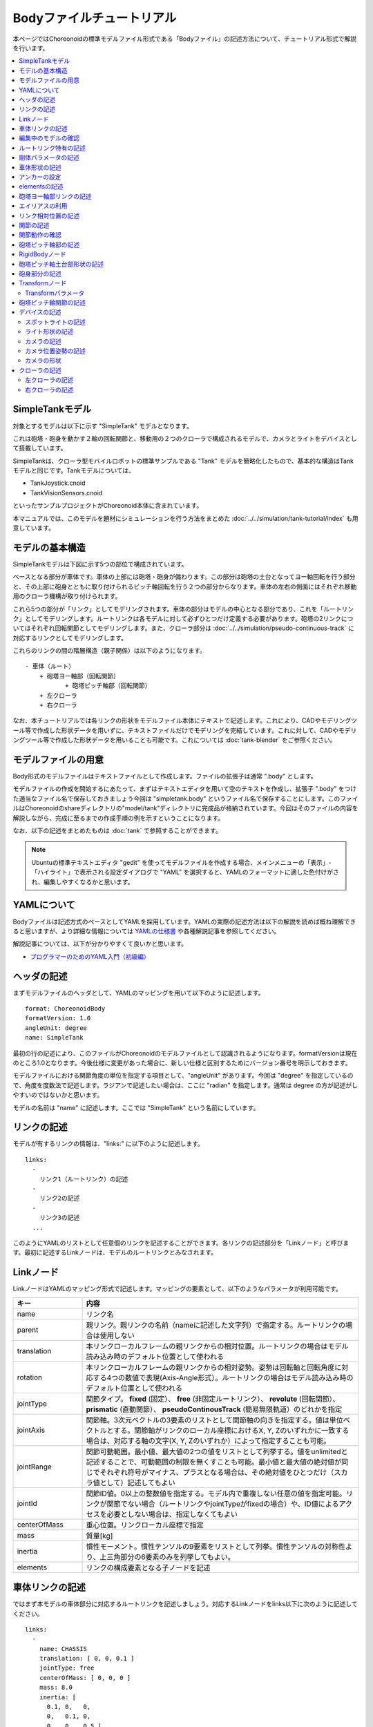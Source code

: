 
Bodyファイルチュートリアル
==========================

本ページではChoreonoidの標準モデルファイル形式である「Bodyファイル」の記述方法について、チュートリアル形式で解説を行います。

.. contents::
   :local:
   :depth: 2

.. highlight:: YAML

.. _bodyfile-tutorial-simple-tank-model:

SimpleTankモデル
----------------

対象とするモデルは以下に示す "SimpleTank" モデルとなります。

.. image:: images/tank.png

これは砲塔・砲身を動かす２軸の回転関節と、移動用の２つのクローラで構成されるモデルで、カメラとライトをデバイスとして搭載しています。

SimpleTankは、クローラ型モバイルロボットの標準サンプルである "Tank" モデルを簡略化したもので、基本的な構造はTankモデルと同じです。Tankモデルについては、

* TankJoystick.cnoid
* TankVisionSensors.cnoid

といったサンプルプロジェクトがChoreonoid本体に含まれています。

本マニュアルでは、このモデルを題材にシミュレーションを行う方法をまとめた :doc:`../../simulation/tank-tutorial/index` も用意しています。

モデルの基本構造
----------------

SimpleTankモデルは下図に示す5つの部位で構成されています。

.. image:: images/tank_decomposed.png

ベースとなる部分が車体です。車体の上部には砲塔・砲身が備わります。この部分は砲塔の土台となってヨー軸回転を行う部分と、その上部に砲身とともに取り付けられるピッチ軸回転を行う２つの部分からなります。車体の左右の側面にはそれぞれ移動用のクローラ機構が取り付けられます。

これら5つの部分が「リンク」としてモデリングされます。車体の部分はモデルの中心となる部分であり、これを「ルートリンク」としてモデリングします。ルートリンクは各モデルに対して必ずひとつだけ定義する必要があります。砲塔の2リンクについてはそれぞれ回転関節としてモデリングします。また、クローラ部分は :doc:`../../simulation/pseudo-continuous-track` に対応するリンクとしてモデリングします。

これらのリンクの間の階層構造（親子関係）は以下のようになります。 ::

 - 車体（ルート）
     + 砲塔ヨー軸部（回転関節）
            + 砲塔ピッチ軸部（回転関節）
     + 左クローラ
     + 右クローラ

なお、本チュートリアルでは各リンクの形状をモデルファイル本体にテキストで記述します。これにより、CADやモデリングツール等で作成した形状データを用いずに、テキストファイルだけでモデリングを完結しています。これに対して、CADやモデリングツール等で作成した形状データを用いることも可能です。これについては :doc:`tank-blender` をご参照ください。

モデルファイルの用意
--------------------

Body形式のモデルファイルはテキストファイルとして作成します。ファイルの拡張子は通常 ".body" とします。

モデルファイルの作成を開始するにあたって、まずはテキストエディタを用いて空のテキストを作成し、拡張子 ".body" をつけた適当なファイル名で保存しておきましょう今回は "simpletank.body" というファイル名で保存することにします。このファイルはChoreonoidのshareディレクトリの"model/tank"ディレクトリに完成品が格納されています。今回はそのファイルの内容を解説しながら、完成に至るまでの作成手順の例を示すということになります。

なお、以下の記述をまとめたものは :doc:`tank` で参照することができます。

.. note:: Ubuntuの標準テキストエディタ "gedit" を使ってモデルファイルを作成する場合、メインメニューの「表示」-「ハイライト」で表示される設定ダイアログで "YAML" を選択すると、YAMLのフォーマットに適した色付けがされ、編集しやすくなるかと思います。

YAMLについて
------------

Bodyファイルは記述方式のベースとしてYAMLを採用しています。YAMLの実際の記述方法は以下の解説を読めば概ね理解できると思いますが、より詳細な情報については `YAMLの仕様書 <http://www.yaml.org/spec/1.2/spec.html>`_ や各種解説記事を参照してください。

解説記事については、以下が分かりやすくて良いかと思います。

* `プログラマーのためのYAML入門（初級編） <http://magazine.rubyist.net/?0009-YAML>`_

ヘッダの記述
------------

まずモデルファイルのヘッダとして、YAMLのマッピングを用いて以下のように記述します。 ::

 format: ChoreonoidBody
 formatVersion: 1.0
 angleUnit: degree
 name: SimpleTank

最初の行の記述により、このファイルがChoreonoidのモデルファイルとして認識されるようになります。formatVersionは現在のところ1.0となります。今後仕様に変更があった場合に、新しい仕様と区別するためにバージョン番号を明示しておきます。

モデルファイルにおける関節角度の単位を指定する項目として、"angleUnit" があります。今回は "degree" を指定しているので、角度を度数法で記述します。ラジアンで記述したい場合は、ここに "radian" を指定します。通常は degree の方が記述がしやすいのではないかと思います。

モデルの名前は "name" に記述します。ここでは "SimpleTank" という名前にしています。

.. _modelfile_yaml_links:

リンクの記述
------------

モデルが有するリンクの情報は、"links:" に以下のように記述します。 ::

 links:
   -
     リンク1（ルートリンク）の記述
   -
     リンク2の記述
   -
     リンク3の記述
   ...

このようにYAMLのリストとして任意個のリンクを記述することができます。各リンクの記述部分を「Linkノード」と呼びます。最初に記述するLinkノードは、モデルのルートリンクとみなされます。

.. _modelfile_yaml_link_node:

Linkノード
----------

LinkノードはYAMLのマッピング形式で記述します。マッピングの要素として、以下のようなパラメータが利用可能です。

.. list-table::
 :widths: 20, 80
 :header-rows: 1

 * - キー
   - 内容
 * - name
   - リンク名
 * - parent
   - 親リンク。親リンクの名前（nameに記述した文字列）で指定する。ルートリンクの場合は使用しない
 * - translation
   - 本リンクローカルフレームの親リンクからの相対位置。ルートリンクの場合はモデル読み込み時のデフォルト位置として使われる
 * - rotation
   - 本リンクローカルフレームの親リンクからの相対姿勢。姿勢は回転軸と回転角度に対応する4つの数値で表現(Axis-Angle形式）。ルートリンクの場合はモデル読み込み時のデフォルト位置として使われる
 * - jointType
   - 関節タイプ。 **fixed** (固定）、 **free** (非固定ルートリンク）、 **revolute** (回転関節）、 **prismatic** (直動関節）、 **pseudoContinousTrack** (簡易無限軌道）のどれかを指定
 * - jointAxis
   - 関節軸。3次元ベクトルの3要素のリストとして関節軸の向きを指定する。値は単位ベクトルとする。関節軸がリンクのローカル座標におけるX, Y, Zのいずれかに一致する場合は、対応する軸の文字(X, Y, Zのいずれか）によって指定することも可能。
 * - jointRange
   - 関節可動範囲。最小値、最大値の2つの値をリストとして列挙する。値をunlimitedと記述することで、可動範囲の制限を無くすことも可能。最小値と最大値の絶対値が同じでそれぞれ符号がマイナス、プラスとなる場合は、その絶対値をひとつだけ（スカラ値として）記述してもよい
 * - jointId
   - 関節ID値。0以上の整数値を指定する。モデル内で重複しない任意の値を指定可能。リンクが関節でない場合（ルートリンクやjointTypeがfixedの場合）や、ID値によるアクセスを必要としない場合は、指定しなくてもよい
 * - centerOfMass
   - 重心位置。リンクローカル座標で指定
 * - mass
   - 質量[kg]
 * - inertia
   - 慣性モーメント。慣性テンソルの9要素をリストとして列挙。慣性テンソルの対称性より、上三角部分の6要素のみを列挙してもよい。
 * - elements
   - リンクの構成要素となる子ノードを記述


車体リンクの記述
----------------

ではまず本モデルの車体部分に対応するルートリンクを記述しましょう。対応するLinkノードをlinks以下に次のように記述してください。 ::

 links:
   -
     name: CHASSIS
     translation: [ 0, 0, 0.1 ]
     jointType: free
     centerOfMass: [ 0, 0, 0 ]
     mass: 8.0
     inertia: [
       0.1, 0,   0,
       0,   0.1, 0,
       0,   0,   0.5 ]
     elements:
       Shape:
         geometry:
           type: Box
           size: [ 0.45, 0.3, 0.1 ]
         appearance: &BodyAppearance
           material:
             diffuseColor: [ 0, 0.6, 0 ]
             specularColor: [ 0.2, 0.8, 0.2 ]
             shininess: 0.6

YAMLでは各行のインデントがデータの構造も規定することになりますので、上記の記述でインデントが揃っているところはそのまま揃えて記述するように注意してください。

リンクの定義では、そのリンクを特定するための名前をまず設定します。 ここでは、 ::

 name: CHASSIS

という記述により、"CHASSIS" という名前に設定しています。

編集中のモデルの確認
--------------------

まだルートリンクしか記述していませんが、この時点でもモデルとしては成立しています。そこで、編集中のファイルをChoreonoid上で読み込んで表示させ、正しく記述ができているか確認してみましょう。メインメニューの「ファイル」-「読み込み」-「ボディ」を選択し、表示されるダイアログで対象のファイルを選択します。その際、ダイアログ上で「アイテムツリービューのチェックを入れる」を有効にしておくか、読み込み後にアイテムのチェックボックスをクリックすると、シーンビュー上に以下のように表示されるかと思います。

.. image:: images/tank_chassis.png

アイテム読み込み時にエラーが出たり、読み込めてもうまく表示できなかったりした場合は、これまでの記述内容を確認してください。

モデルファイルの修正後にそれを再度読み込む場合、修正前のファイルが既にボディアイテムとして読み込まれているのであれば、アイテムの「再読み込み機能」を用いて簡単に読み込み直すことができます。これは以下のいずれかの操作で行います。

* アイテムツリービュー上で対象のアイテムを選択し、**"Ctrl + R"** キーを押す。
* アイテムツリービュー上で対象のアイテムを右クリックすると出てくるメニューで「再読み込み」を選択する。

再読み込みを行うと、更新されたファイルがその場で読み込み直されて、（読み込みエラーがなければ）現在のアイテムがそれに置き換わります。更新したファイルに形状等の変化があれば、シーンビュー上の表示も即座にこれを反映します。この機能を使えば、テキストファイルで直接モデルファイルを編集しながら、比較的効率的にモデルファイルの編集を進めていくことが可能です。この「再読み込み」操作は本チュートリアルを進める上で何度も行うことになりますので、覚えておいてください。


ルートリンク特有の記述
----------------------

CHASSISリンクでは、 ::

 translation: [ 0, 0, 0.1 ]

という記述により、モデル読み込み時の初期位置を設定しています。（正確に言うとワールド座標系におけるルートリンク原点の位置となります。）

translationは通常親リンクからの相対位置を表すパラメータなのですが、ルートリンクに関しては親リンクがありません。その代わりに、モデル読み込み時におけるワールド座標原点からの相対位置とみなすわけです。なお、初期姿勢についても、rotation を用いることで設定可能です。また、初期位置を気にしないのであれば、これらのパラメータを設定する必要はありません。

ここではZ座標値を 0.1 とすることで、ルートリンクの初期位置をZ軸方向に0.1[m]上げた位置としています。これにより、ルートリンクの原点を車体の中心部にとりつつも、それを読み込んだ場合にクローラの下面がちょうどZ=0の面に一致するようにしています。環境モデルではここを床面にとることが多いため、それに合わせやすいよう上記の設定をしています。

次に、 ::

 jointType: free

という記述により、このモデルが空間中を自由に動けるモデルであることを設定しています。

jointTypeは通常親子リンク間を接続する関節のタイプを指定するパラメータですが、ルートリンクの場合は意味が少し異なり、リンクが環境に固定されるか否かを指定します。ここに"fixed"を指定するとリンクが固定されますので、ベース部分が床に固定されているマニピュレータ等に対してはそのように設定してください。一方、今回のモデルのように特定の箇所に固定さない場合は、ここに"free"を指定します。


.. _modelfile_yaml_rigidbody_parameters:

剛体パラメータの記述
--------------------

各リンクは通常剛体としてモデリングされます。この情報を記述する :ref:`modelfile_yaml_link_node` として、centerOfMass, mass, inertia があります。CHASSISリンクではこれらに関して以下のように記述しています。

.. code-block:: yaml
 :dedent: 0

     centerOfMass: [ 0, 0, 0 ]
     mass: 8.0
     inertia: [
       0.1, 0,   0,
       0,   0.1, 0,
       0,   0,   0.5 ]

centerOfMass には、リンクのローカル座標における重心位置を記述します。CHASSISリンクのローカル座標原点は車体中央部に設定しており、重心もそこにに一致させています。

mass には質量を、inertiaには慣性テンソルの行列要素を指定します。

ここでは慣性テンソルに適当な値を設定していますが、適切な計算やCADツールなどを用いて、妥当な値を設定するようにしてください。

慣性テンソルは対称行列なので、上三角部分の6要素のみを記述してもOKです。この場合、上記の値は

.. code-block:: yaml
 :dedent: 0

     inertia: [
       0.1, 0,   0,
            0.1, 0,
                 0.5 ]

と書けます。

なお、剛体のパラメータは"RigidBody"ノードを用いて独立して記述することも可能です。これについては後ほど説明します。


.. _modelfile_yaml_chassis_shape:

車体形状の記述
--------------

リンクの形状は、Linkノードの "elements" 以下に記述します。CHASSISリンクに関しては以下のように記述されています。

.. code-block:: yaml
 :dedent: 0

       Shape:
         geometry:
           type: Box
           size: [ 0.45, 0.3, 0.1 ]
         appearance: &BodyAppearance
           material:
             diffuseColor: [ 0, 0.6, 0 ]
             specularColor: [ 0.2, 0.8, 0.2 ]
             shininess: 0.6

この部分は「Shapeノード」となります。先ほどモデルファイルを読み込んだ際にシーンビューに表示された形状は、ここで記述されています。

Shapeノードでは、geometryで幾何形状を記述し、appearanceで表面の見た目を記述します。

今回はgeometryのtypeに"Box"を指定し、箱型（直方体）の幾何形状を表現するBoxノードを記述しています。Boxノードでは size パラメータとして x, y, z軸方向の長さをリストとして記述します。この他にも球(Sphere)、シリンダ(Cylinder)、円柱(Cone)といった形状ノードを利用することが可能です。

appearancについては物体表面の材質を記述するmaterialを記述しています。materialでは以下のパラメータを設定可能です。

.. list-table::
 :widths: 20, 80
 :header-rows: 1

 * - キー
   - 内容
 * - ambientIntensity
   - 環境光に対する反射係数のスカラ値を指定します。値の範囲は0.0から1.0となります。デフォルトでは0.2となっています。
 * - diffuseColor
   - 拡散反射係数のRGB値を記述します。RGB値は赤、緑、青のの3成分をリストとして記述したもので、各成分の値の範囲は0.0から1.0となります。
 * - emissiveColor
   - 放射色のRGB値を指定します。デフォルトでは無効（全成分が0）となっています。
 * - specularColor
   - 鏡面反射係数のRGB値を記述します。デフォルトでは無効（全成分が0）となっています。
 * - shininess
   - 光沢度を0.0から1.0のスカラ値で指定します。この値が大きいと鏡面反射によるハイライトがシャープになります。デフォルトでは0.2となっています。
 * - transparency
   - 透明度を指定します。値は0.0から1.0のスカラ値で、0.0で完全に不透明となり、1.0で完全に透明となります。デフォルトでは0.0となっています。

ここではdiffuseColor、specularColor、shininessの3つのパラメータを設定することで、少し金属的な光沢のある緑色の材質を表現しています。

.. note:: このような形状の記述については、文法的には多少異なるものの、その構造や形状タイプ、パラメータ等について `VRML97 <http://tecfa.unige.ch/guides/vrml/vrml97/spec/>`_ で定義されているもの（ `Shape <http://tecfa.unige.ch/guides/vrml/vrml97/spec/part1/nodesRef.html#Shape>`_ 、 `Box <http://tecfa.unige.ch/guides/vrml/vrml97/spec/part1/nodesRef.html#Box>`_ 、`Sphere <http://tecfa.unige.ch/guides/vrml/vrml97/spec/part1/nodesRef.html#Sphere>`_ 、 `Cylinder <http://tecfa.unige.ch/guides/vrml/vrml97/spec/part1/nodesRef.html#Cylinder>`_ 、 `Cone <http://tecfa.unige.ch/guides/vrml/vrml97/spec/part1/nodesRef.html#Cone>`_ 、 `Appearance <http://tecfa.unige.ch/guides/vrml/vrml97/spec/part1/nodesRef.html#Appearance>`_ 、 `Material <http://tecfa.unige.ch/guides/vrml/vrml97/spec/part1/nodesRef.html#Material>`_ 等）を踏襲するようにしています。VRML97はOpenHRP形式のモデルファイルでベースとしていた形式なので、それの利用経験がある方でしたら勝手をつかみやすいのではないかと思います。

.. note:: 冒頭でも述べたように、本チュートリアルでは各リンクの形状について上記のような記述方式を利用してモデルファイル中にテキストとして記述します。これに関して、モデリングツールやCADツール等を用いて別途作成した形状データのファイルを用いることも可能です。そちらについては別のドキュメントで解説します。

.. _modelfile_yaml_anchor:

アンカーの設定
--------------

上記のコードでは、 ::

 appearance: &BodyAppearance

というように、appearanceの直後に "&BodyAppearance" という記述を付与しています。

これはYAMLの「アンカー」という機能に対応するもので、YAMLの特定の箇所に名前をつけ、後ほどその名前で参照するというものです。これにより、同じ記述が繰り返し現れる場合でも、最初の記述にアンカーをつけておけば、それを参照することで残りの記述を省略することが可能となります。なお、アンカーを参照する部分はYAMLでは「エイリアス」と呼ばれます。

ここでappearanceに設定した材質のパラメータについては、同じ内容を :ref:`modelfile_yaml_turret_pitch_shape` でも適用しますので、そこで再利用できるようにアンカーをつけています。 実際の利用方法は :ref:`modelfile_yaml_alias` で述べます。

.. _modelfile_yaml_elements:

elementsの記述
--------------

モデルファイルにおいては、ある構成要素の情報をまとめたものを「ノード」と呼びます。その例としてこれまでLinkノードやShapeノードを紹介してきました。

ノードの中には、その子ノードとして下位のノードを含むことが可能なものもあります。これにより、ノードは階層的に記述されます。これを行う一般的な方法として、 elements というキーがあります。

elementsでは、基本的にはYAMLのリスト表現を用いて以下のように子ノードを記述します。 ::

 elements:
   -
     type: ノードタイプ名
     key1: value1
     key2: value2
     ...
   - 
     type: ノードタイプ名
     key1: value1
     key2: value2
   ...


下位のノードがさらにelementsを含むことが可能な場合、以下のように階層を深くしていくことも可能です。 ::

 elements:
   -
     type: ノードタイプ名
     key1: value1
     elements:
       -
         type: ノードタイプ名
         key1: value1
         elements:
           ...

このように、elementsを用いることで、多様なタイプのノードを複数組み合わせた構造を記述することも可能となります。

なお、あるタイプのノードがelements以下にひとつしか含まれない場合は、以下のような簡略化記法も使用可能です。 ::

 elements:
   ノードタイプ名:
      key1: value1
      key2: value2
      ...

先のものと大きな違いはありませんが、こちらの方がリスト表現を使わない分少しだけシンプルな記述になっています。

Linkノードではこのelementsを用いることで、形状やセンサといった様々な要素を含むことが可能です。他にelementsが使用可能なノードとしては、TransformやRigidBodyといったノードもあります。

.. note:: モデルが複数のリンクを有する場合、リンク間の関係も一般的に階層的なものとなります。これをLinkノードのelementsを用いて記述することも考えられますが、本形式のモデルファイルではそのような記述は行いません。これは、そのような記述を行うと、リンクの階層構造が深くなるに従ってモデルファイル内のテキストの階層も深くなってしまい、テキストとしての確認や編集がしづらくなってしまうからです。リンクの階層構造は、Linkノードの"parent"キーを用いて記述します。

砲塔ヨー軸部リンクの記述
------------------------

次は砲塔の土台となるヨー軸部のリンクを記述しましょう。これまでの記述に以下を加えて下さい。

.. code-block:: yaml
 :dedent: 0

   -
     name: TURRET_Y
     parent: CHASSIS
     translation: [ -0.04, 0, 0.1 ]
     jointType: revolute
     jointAxis: -Z
     jointRange: unlimited
     maxJointVelocity: 90
     jointId: 0
     centerOfMass: [ 0, 0, 0.025 ]
     mass: 4.0
     inertia: [
       0.1, 0,   0,
       0,   0.1, 0,
       0,   0,   0.1 ]
     elements:
       Shape:
         geometry:
           type: Box
           size: [ 0.2, 0.2, 0.1 ]
         appearance: *BodyAppearance

ここまで記述してファイルを保存し、前述の再読み込みを行って下さい。するとシーンビュー上のモデルの表示が以下のようになるかと思います。

.. image:: images/tank_turret_y.png

車体の上部に新たに追加された部分が、砲塔の土台部分となります。この部分はヨー軸回転をするようになっており、そのための関節も含んでいます。

nameに指定したように、本リンクの名前は "TURRET_Y" としています。これは砲塔(Turret)のYaw軸であることを表しています。また、CHASSISリンクと同様に、centerOfMass, mass, inertia の剛体パラメータも記述しています。

形状についても、CHASSISリンクと同様にBoxタイプのgeometoryを用いています。これの size パラメータを調整することで、砲塔の土台部分として適切なサイズの形状にしています。

.. _modelfile_yaml_alias:

エイリアスの利用
----------------

上記の形状記述において、appearanceについてはCHASSISリンクと同じでよいので、 :ref:`modelfile_yaml_chassis_shape` で設定した内容を再利用することにします。CHASSISリンクのappearanceには"BodyAppearance"という名前で :ref:`modelfile_yaml_anchor` を行いました。ここでその内容を ::

 appearance: *BodyAppearance

という記述によってYAMLのエイリアスとして呼び出しています。このようにアンカーでつけた名前に "*" をつけることで、エイリアスとして参照することが可能です。

.. _modelfile_yaml_offset_position:

リンク相対位置の記述
--------------------

TURRET_Yリンクは、CHASSISリンクの小リンクとしてモデリングします。

これを行うために、まず ::

 parent: CHASSIS

によってこのリンクの親リンクがCHASSISであることを明示します。

つぎに、このリンクの親リンクからの相対位置（オフセット）を指定します。これを行うのがtranslationパラメータで、本リンクでは ::

 translation: [ -0.04, 0, 0.08 ]

としています。これによって、CHASSISリンクの原点から後方へ5[cm]、上方へ8[cm]移動した位置に本リンクの原点を設定しています。この位置は親リンクの座標系に基づいています。

ここで相対位置の効果を確認するため、translationの記述をなしとしてみましょう。上記のtranslationの行を削除するか、行の先頭に#をつけてコメントアウトし、モデルの再読み込みを行なってください。

すると先ほど表示されていた砲塔の部分が見えなくなったかと思います。これは、砲塔の部分も車体の中心部に配置されてしまい、その中に埋まってしまったからです。そこで、シーンビューの :ref:`basics_sceneview_wireframe` をONにしてみてください。すると以下のように表示されるかと思います。

.. image:: images/tank_turret_y_0.png

このようにワイヤフレームにすると、車体の中に砲塔部が埋まっているのが確認できます。

これで分かるように、リンクの位置を適切に配置するためには、先程のようにtranslationの記述が必要となるわけです。この値もいろいろと変えてどうなるか試してみてください。

なお、相対姿勢（座標系の向き）についても、rotationパラメータを用いて指定することが可能です。 rotation は ::

 rotation: [ x, y, z, θ ]

の形式で記述します。これは姿勢（回転）を回転軸とその軸まわりの回転角度で指定するというもので、 x, y, z に回転軸の単位ベクトルを指定し、θに回転角度を指定します。

このパラメータの実際の使用例は後ほど紹介します。

関節の記述
----------

親子関係のある２つのリンクは通常関節によって接続されます。TURRET_Yリンクについても、親リンクCHASSISに対してヨー軸の関節で接続され、CHASSISに対するヨー軸向きを変えられるようになっています。これに関する情報は、TURRET_Yリンクの以下のパラメータによって記述されています。 ::

 jointType: revolute
 jointAxis: -Z
 jointRange: unlimited
 jointId: 0

ここではまずjointTypeにrevoluteを指定しています。これにより、親リンクとの間に回転関節が設定されることになります。（これは1自由度の回転関節であり、ヒンジとも呼ばれます。）

jointAxisには関節軸を指定します。ヒンジ関節の場合はその回転軸をここに指定します。指定の仕方は、X、Y、Zの文字で行う場合と、３次元ベクトルとして指定する方法があります。いずれの場合も、軸方向はリンクのローカル座標系で記述します。ここでは "-Z" を指定することで、Z軸のマイナス方向を回転軸としています。関節軸を3次元ベクトルで指定する場合は、 ::

 jointAxis: [ 0, 0, -1 ]

となります。この書き方だと、X、Y、Z軸以外にも任意の向きを軸に設定可能です。
  
Z軸は本モデルも含めて通常鉛直上向きに設定されるため、本関節はヨー軸回転を行う関節となります。向きはZ軸マイナス方向としているため、関節角度のプラス側が右方向への回転、マイナス側が左方向への回転となります。関節の位置はこのリンクの原点に設定されます。親リンクからみたこの位置は、先ほどtranslationで設定した位置になります。

jointTypeとしては他に直動関節に対応する"prismatic"も指定可能です。この場合jointAxisには直動方向を指定します。

関節可動範囲は jointRange を用いて設定します。ここではunlimitedを指定し、可動範囲の制限をなしとしています。可動範囲を設定したい場合は、 ::

 jointRange: [ -180, 180 ]

といったように、下限と上限の値を並べて記述します。この例のように下限と上限の絶対値が同じ場合は、その絶対値で ::

 jointRange: 180

と書くこともできます。

jointIdには、この関節に割り振るID値（0以上の整数）を設定します。ID値はChoreonoidのインタフェース上で参照したり、この値によって操作する関節を指定したりすることができます。また、ロボットを制御するプログラムからもこの値を用いて関節を特定することができます。この値は自動的には割り振られず、このようにモデル作成時に適当な値を明示的に割り振るようになっています。この際、必ずしも全ての関節にID値を割り振る必要はありません。ただし、関節角度等を配列に格納する際にそのインデックスとしてこの値が使われることもあるので、なるべく0から隙間なく連続する値を割り振るのが望ましいです。

このモデルは砲塔のヨー軸、ピッチ軸の２つの関節を持ちますので、関節IDとしてそれぞれ0と1を割り振ることにします。

関節動作の確認
--------------

関節が正しくモデリングできているかを確認する場合、ChoreonoidのGUI上で実際にモデルの関節を動かしてみることが有効です。 :doc:`../index` - :doc:`../pose-editing` で紹介した機能を用いてこれを試してみましょう。

まず、 :ref:`pose_editing_joint_slider_view` を行ってみましょう。作成中のモデルをアイテムツリービュー上で選択すると、関節スライダビューの表示はに以下のようになっているかと思います。

.. image:: images/jointslider0.png

この表示により、関節IDが0のTURRET_Yという関節が定義できていることが分かります。そして、ここのスライダを操作してみてください。するとシーンビュー上でTURRET_Yに対応する直方体がヨー軸まわりに回転することが確認できるかと思います。例えば、関節角度が-30°、0°、+30°のときのモデルの姿勢はそれぞれ以下のようになります。

.. image:: images/tank_turret_y_rotation.png

TURRET_Yについては関節可動範囲を無制限にしているのですが、この場合関節スライダでは-360°から+360°の範囲で動かすことが可能です。可動範囲に制限を加えている場合は、その範囲内でスライダを操作することが可能となります。

:ref:`sceneview_forward_kinematics` も可能です。シーンビューを編集モードに切り替えて、TURRET_Yの部分をマウスでドラッグしてください。するとマウスの動きを追従するように関節を回転できるかと思います。うまく行かない場合は、上記リンクページをみて設定等を確認してください。

.. _modelfile_yaml_TURRET_P_description:

砲塔ピッチ軸部の記述
--------------------

次に砲塔ピッチ軸部を記述していきましょう。まず以下をlinks以下に追加してください。

.. code-block:: yaml
 :dedent: 0

   -
     name: TURRET_P
     parent: TURRET_Y
     translation: [ 0, 0, 0.05 ]
     jointType: revolute
     jointAxis: -Y
     jointRange: [ -10, 45 ]
     maxJointVelocity: 90
     jointId: 1
     elements:
       - 
         # Turret
         type: RigidBody
         centerOfMass: [ 0, 0, 0 ]
         mass: 3.0
         inertia: [
           0.1, 0,   0,
           0,   0.1, 0,
           0,   0,   0.1 ]
         elements:
           Shape:
             geometry:
               type: Cylinder
               height: 0.1
               radius: 0.1
             appearance: *BodyAppearance

nameに指定したように、このリンクの名前は "TURRET_P" としています。 ::

 # Turret

という記述はコメントです。#のあとの行末までのテキストはコメントとなります。

ここまで記述してモデルの再読み込みを行うと、モデルは以下のように表示されるかと思います。

.. image:: images/tank_turret_p.png

砲塔ピッチ軸の土台となる部分が追加されました。

RigidBodyノード
---------------

上記の記述において、 :ref:`modelfile_yaml_rigidbody_parameters` はLinkノードで行わずに、別途 RigidBody というノードを用いて行っています。

RigidBodyノードは剛体パラメータの記述に特化されたノードであり、centerOfMass, mass, inertia の3つのパラメータを記述することが出来ます。これらはLinkノードで用いていたものと同じ意味を持ちます。このノードをLinkノードのelements以下に記述することでも、剛体パラメータを設定できます。逆に、RigidBodyに代わる簡略的な記法として、Linkノードにも直接剛体パラメータを記述できるようになっていると考えることもできます。

剛体パラメータの記述にあえてRigidBodyノードを用いる利点としては、以下が挙げられます。

1. 剛体パラメータの共有が可能とする
2. 任意の座標系で記述できる
3. 複数の剛体を組み合わせるかたちで記述できる

まず、剛体パラメータを独立したノードとして記述できるので、これに :ref:`modelfile_yaml_anchor` や :ref:`modelfile_yaml_alias` を適用することで、同じ剛体パラメータの共有が可能となります。これは同じパーツが多数使われている機構をモデリングする際に便利です。

また、ノードが独立していると、 :ref:`modelfile_yaml_transform_node` も個別に適用することが可能となり、これを用いて任意の座標系で各剛体のパラメータを記述することが可能となります。

さらに、各リンクの記述に使用するRigidBodyノードの個数に制限はないため、リンク全体の剛体パラメータを複数の剛体を組み合わせるかたちで記述することも可能となります。この場合、リンクが含む全てのRigidBodyを反映した剛体パラメータがリンクの剛体パラメータとして設定されます。これを利点1,2と組み合わせれば、複数のパーツで構成される複雑な形状についても、効率的で保守性の高いなモデリングが可能となります。

TURRET_PリンクではRigidBodyノードの使用例として、2つのRigidBodyノードを組み合わせてリンクを構成しています。ひとつ目は先ほど読み込んだ砲塔ピッチ軸の土台部分で、ふたつ目はその先につながる砲身の部分です。

なお、RigidBodyも :ref:`modelfile_yaml_elements` に対応したノードであり、これを用いることで他のノードを含むことも可能です。ここでは以下で説明する形状部分をelementsの中に記述しています。このようにすることで、剛体の物理パラメータと形状をRigidBodyノードのもとにまとめることができ、モデルの構造がより分かりやすくなるかと思います。

.. _modelfile_yaml_turret_pitch_shape:

砲塔ピッチ軸土台部形状の記述
----------------------------

砲塔ピッチ軸土台部の形状は、以下のように記述しています。 ::

          Shape:
            geometry:
              type: Cylinder
              height: 0.1
              radius: 0.11
            appearance: *BodyAppearance

ここではgeometryにCylinderノードを用いることで、シリンダ形状を表現しています。Cylinderノードではパラメータとしてシリンダの高さ(height)と半径(radius)を指定します。シリンダの位置と姿勢は、原点を中心とするXZ平面上の設定半径の円をY軸正負の両方向に高さ分押し出した形状に対応しています。ここではこの姿勢を変更せずにそのまま使っています。

appearanceについては、先ほどと同様にBodyAppearanceをエイリアスとして参照し、これまでと同じ設定としています。


砲身部分の記述
--------------

次に砲身部分の記述も追加しましょう。以下のコードをTURRET_Pリンクのelementsに追加してください（インデントを合わせるよう注意して下さい）。 

.. code-block:: yaml
 :dedent: 0

       - 
         # Gun
         type: Transform
         translation: [ 0.2, 0, 0 ]
         rotation: [ 0, 0, 1, 90 ]
         elements:
           RigidBody:
             centerOfMass: [ 0, 0, 0 ]
             mass: 1.0
             inertia: [
               0.01, 0,   0,
               0,    0.1, 0,
               0,    0,   0.1 ]
             elements:
               Shape:
                 geometry:
                   type: Cylinder
                   height: 0.2
                   radius: 0.02
                 appearance: *BodyAppearance
	 
モデルの再読み込みを行うと、以下のように砲身部分も表示されるかと思います。
	   
.. image:: images/tank_turret_barrel.png

この部分も先ほどと同様に、RigidBodyノードを用いて記述し、形状もこのノードの中に含めています。形状としてはやはりシリンダを用いており、長さと半径を調整することで砲身を表現しています。



.. _modelfile_yaml_transform_node:

Transformノード
---------------

砲身部分の記述では、RigidBodyノードの上位に ::

 type: Transform
 translation: [ 0.2, 0, 0 ]
 rotation: [ 0, 0, 1, 90 ]
 elements:

という記述を挟んでいます。この部分をTransformノードと言います。

Transformノードは、そのelements以下に記述する内容の座標系を変換するためのノードです。これは :ref:`modelfile_yaml_offset_position` で述べた、Linkノードのtranslation、rotationパラメータと同様の効果を持ちます。ただし、対象がLinkノードのelements以下に記述するノードである点と、複数のTransformノードを組み合わせて使うことができるという点が異なります。

この効果をみるため、Transformノードを無効化してみましょう。Transformノード全体を取り除いてもよいのですが、 ::

 type: Transform
 #translation: [ 0.2, 0, 0 ]
 #rotation: [ 0, 0, 1, 90 ]
 elements:

として、translationとrotationの部分をコメントアウトすることでも、同じ結果を再現できます。この状態でモデルの再読み込みを行うと、結果は以下の図のようになるかと思います。

.. image:: images/tank_turret_barrel_no_transform.png

砲塔部分に埋まっているのが砲身として記述した部分です。これでは位置があっていませんし、向きも横向きになってしまっています。

これはCylinderノードによって生成されるシリンダ形状の座標系がもともとこのようにとられているからで、当然と言えば当然の結果です。先ほどの砲塔ピッチ軸土台部分についてはこの座標系で問題ありませんでしたが、砲身として使う場合は、この位置と姿勢を修正する必要があります。

それを行うために上記のTransformノードを挿入していたというわけです。ここでは ::

 rotation: [ 0, 0, 1, 90 ]

によって、まずZ軸まわりに90度回転させ、砲身の向きがモデルの前後方向(X軸）と一致するようにしています。そして ::

 translation: [ 0.2, 0, 0 ]

によってシリンダを前方に20cm移動させ、砲塔の前面に配置されるようにしています。

なお、TransformのelementsにはRigidBodyノードも含まれていることに注意してください。これにより、形状だけでなくRigidBodyノードに記述されている剛体のパラメータについても上記の座標変換が適用されます。逆に言えば、シリンダのローカル座標で剛体パラメータを記述できるわけで、その方が重心位置や慣性テンソル等の算出にかかる手間も減るかと思います。

.. _modelfile_yaml_transform_parameters:

Transformパラメータ
~~~~~~~~~~~~~~~~~~~

Transformノードを用いる代わりに、対象となるノードに直接 translation や rotation のパラメータを記述する方法もあります。これらのパラメータを「Transformパラメータ」と呼びます。

例えばRigidBodyノードもTransformパラメータに対応していますので、砲身部分は以下のように記述することも可能です。

.. code-block:: yaml
 :dedent: 0

       - 
         # Gun
         type: RigidBody:
         translation: [ 0.2, 0, 0 ]
         rotation: [ 0, 0, 1, 90 ]
         centerOfMass: [ 0, 0, 0 ]
         mass: 1.0
         inertia: [
           0.01, 0,   0,
           0,    0.1, 0,
           0,    0,   0.1 ]
         elements:
          Shape:
             geometry:
               type: Cylinder
               height: 0.2
               radius: 0.02
             appearance: *BodyAppearance

Transformのtranslationとrotationを、そのままRigidBodyに持ってきただけです。こちらの方が記述がシンプルになります。内部的にはTransformノードを挿入するのと同じ処理が行われていますが、それを簡略化した記述方法だと考えてください。

Transformパラメータは、他にShapeノードや後ほど解説するデバイス関連のノードでも利用可能となっています。


砲塔ピッチ軸関節の記述
----------------------

砲塔ピッチ軸関節の記述についても確認しましょう。TURRET_Pリンクでは、以下の部分で関節を記述しています。 ::

 parent: TURRET_Y
 translation: [ 0, 0, 0.04 ]
 jointType: revolute
 jointAxis: -Y
 jointRange: [ -45, 10 ]
 jointId: 1

親リンクはTURRET_Yです。関節はこのリンクとの間に設置されます。また、translation によって、親リンクからのオフセットをZ軸方向に4cmとしています。

関節のタイプはTURRET_Yと同様にrevoluteを指定し、回転（ヒンジ）関節としています。ここでは回転軸をピッチ軸に対応するY軸としています。ただし軸の向きはマイナス方向としていて、関節角度マイナス方向を砲身の下方向への回転、プラス方向を上方向への回転としています。また、jointRangeにより可動範囲を上側に45°、下側に10°としています。jointIdには1を設定し、TURRET_Yで設定した0とは異なる値としています。

この関節の挙動も確認をしてみましょう。関節スライダビューで以下のようにTURRET_YとTURRET_Pに対応する関節２つ分のインタフェースが表示されているかと思います。

.. image:: images/jointslider01.png

ここのスライダを使うか、シーンビュー上のドラッグを用いて、まずピッチ軸（TURRET_P）を動かしてみて下さい。これにより、で砲身の上下方向の向きを以下のように変えられるかと思います。

.. image:: images/tank_turret_p_rotation.png

また、ヨー軸についてはこれまでと同じですが、砲身のヨー軸向きも連動して変化することが確認できます。これはTURRET_PリンクがTURRET_Yリンクの子リンクとなっているためです。


デバイスの記述
--------------

Choreonoidで定義されるロボットモデルにおいて、ロボットに搭載されるセンサ等の機器は「デバイス」と呼ばれます。本Tankモデルではスポットライトとカメラの２つのデバイスを搭載することとします。以下ではこれらのデバイスの記述方法について解説します。

.. _modelfile-tank-spotlight:

スポットライトの記述
~~~~~~~~~~~~~~~~~~~~

.. その砲塔ピッチ軸リンクに、
.. 各デバイスはそれが設置されるリンクの要素として定義されます。これについても、モデルファイル中で定義することが可能です。

まず、暗闇の中で活動するロボットのシミュレーションをできるように、ライト（光源）のデバイスを搭載することにしましょう。ライトについてはいくつかの種類がありますが、ここではロボットに搭載するライトとして一般的な、スポットライトを用いることとします。

デバイスはいずれかのリンクに搭載されることになりますので、リンクのelements以下にその定義を記述します。ライトの方向を変えられるように、ライトは砲塔ピッチ軸部に搭載することにしましょう。これにより、砲塔ヨー軸、ピッチ軸の動きと連動してライトの向きも変わることになります。

これを実現するため、TURRET_Pリンクのelementsに以下の記述を追加してください。

.. code-block:: yaml
 :dedent: 0

       -
         type: SpotLight
         name: Light
         translation: [ 0.08, 0, 0.1 ]
         direction: [ 1, 0, 0 ]
         beamWidth: 36
         cutOffAngle: 40
         cutOffExponent: 6
         attenuation: [ 1, 0, 0.01 ]

ここでは type: SpotLight により、スポットライトのデバイスに対応するSpotLightノードの記述としています。記述内容のポイントを以下にまとめます。

* このデバイスの名前として"Light"を設定しています。デバイスを扱うプログラムからは名前を使ってデバイスにアクセスすることが多いため、デバイスにはこのように名前を設定するようにしてください。
* デバイスノードでも :ref:`modelfile_yaml_transform_parameters` が利用可能です。ここではtranslationによってライトの設置位置を指定しています。これはTURRET_Pリンク原点からの相対位置になります。
* SpotLightのdirectionパラメータで、光軸方向を指定しています。モデルの正面を向けたいので、X軸方向としています。
* beamWidth, cutOffAngle, cutOffExponent のパラメータでスポットライトとの照射範囲を設定しています。また、attenuationで光源からの距離に対する光の減衰具合を設定しています。

ライト形状の記述
~~~~~~~~~~~~~~~~

ライトに対応する形状を記述しましょう。SpotLightノードの最後にelementsとして以下を追記してください。

.. code-block:: yaml
 :dedent: 0

         elements:
           Shape:
             rotation: [ 0, 0, 1, 90 ]
             translation: [ -0.02, 0, 0 ]
             geometry:
               type: Cone
               height: 0.04
               radius: 0.025
             appearance:
               material:
                 diffuseColor: [ 1.0, 1.0, 0.4 ]
                 ambientIntensity: 0.3
                 emissiveColor: [ 0.8, 0.8, 0.3 ]

ここではライトの形状としては円錐形状（Coneノード）を使用しています。これもデフォルトの座標系だと向きが合わないので、 :ref:`modelfile_yaml_transform_parameters` を利用して向きを変えています。また、光源がこの形状によって隠れてしまうことのないよう、少し後方にずらした位置としています。レンダリングにおいて影も発生させる場合にはこの点注意する必要があります。

materialではemissiveColorも設定し、暗闇の中でもライトの部分が光って見えるようにしています。

ここまで記述してモデルの再読み込みを行うと、ライトの形状が以下のように表示されるかと思います。

.. image:: images/tank_light.png

これにより、ライトが正しい位置と向きで設置されているかをモデルの見た目で確認することができます。

ただし、デバイスを搭載するにあたって、対応する形状は必ずしもなくても構いません。また、対応する形状があるとしても、必ずしもデバイスノードのelements以下に記述しなければいけないわけではありません。今回の例ではモデリングを分かりやすくするためにそうしましたが、デバイスは基本的に形状とは関係なく機能します。

.. _modelfile-tank-camera:

カメラの記述
~~~~~~~~~~~~

カメラのデバイスも追加しましょう。SpotLightノードと同様に、以下をTURRET_Pリンクのelements以下に追加します。

.. code-block:: yaml
 :dedent: 0

       - 
         type: Camera
         name: Camera
         translation: [ 0.1, 0, 0.05 ]
         rotation: [ [ 1, 0, 0, 90 ], [ 0, 1, 0, -90 ] ]
         format: COLOR_DEPTH
         fieldOfView: 65
         nearClipDistance: 0.02
         width: 320
         height: 240
         frameRate: 30
         elements:
           Shape:
             rotation: [ 1, 0, 0, 90 ]
             geometry:
               type: Cylinder
               radius: 0.02
               height: 0.02
             appearance:
               material:
                 diffuseColor: [ 0.2, 0.2, 0.8 ]
                 specularColor: [ 0.6, 0.6, 1.0 ]
                 shininess: 0.6

カメラはCameraノードを用いて記述します。

このノードでは、取得する画像の形式をformatで指定します。ここは以下の３つのいずれかを指定することができます。

* COLOR
* DEPTH
* COLOR_DEPTH

COLORを指定した場合は通常のカラー画像となります。DEPTHの場合は、距離画像が得られます。COLOR_DEPTHの場合、これら両方の画像を同時に取得することができます。これはKinect等のRGBDカメラのシミュレーションを想定しています。

また、画像のサイズ（解像度）をwidthとheightで指定します。ここでは横320 x 縦240の解像度としています。さらに、画像取得のフレームレートをframeRateに設定します。


カメラ位置姿勢の記述
~~~~~~~~~~~~~~~~~~~~

カメラの位置については ::

 translation: [ 0.1, 0, 0.05 ]

の記述により、ライトのやや下側に設定しています。

カメラの姿勢は、デフォルトではY軸正方向がカメラの上方向に対応し、Z軸負方向がカメラの正面（視線）方向となります。これとは異なる向きにカメラを向けたい場合は、 :ref:`modelfile_yaml_transform_node` もしくは :ref:`modelfile_yaml_transform_parameters` のrotationを用いて、カメラの姿勢を変更する必要があります。

今回のモデルでは、Z軸が鉛直上向きにとられていますので、デフォルトの向きだとカメラが下を向いてしまいます。そこで上位のTransformノードで ::

 rotation: [ [ 1, 0, 0, 90 ], [ 0, 1, 0, -90 ] ]

と記述することにより、カメラの向きを望みのものに設定しています。

rotationによる姿勢の指定方法は :ref:`modelfile_yaml_offset_position` で説明したように、回転軸と回転角度の組で指定します。ここではさらにその組が２つ与えられています。実はrotationはこのように複数の姿勢表現を列挙して記述することも可能となっています。この場合、姿勢値（回転指令）を右側から順番に適用していくことになります。（各要素を回転行列と考えて、行列の掛け算をこの順番で適用するのと同じとなります。）

ここではまず [ 0, 1, 0, -90 ] によってY軸まわりに-90度回転します。これでカメラは正面を向くことになります。ただしこの状態だとまだカメラの上向きがモデルの左方向となっており、カメラが横に倒れたような画像になってしまいます。そこでさらに [ 1, 0, 0, 90 ] によってX軸まわりに90度回転することにより、カメラを起こして、望みの画像が得られるようにしています。

この２つの回転をひとつの回転表現にまとめることも可能ですが、そのようにまとめた値は直観的に把握したり算出したりすることが困難です。これに対して上記のような複数の回転を組み合わせることで、このようなテキストによる記述も容易となります。


カメラの形状
~~~~~~~~~~~~

ここではカメラのレンズを想定したものとして、シリンダ形状を付与しています。これにより、モデルの表示は以下のようになります。

.. image:: images/tank_camera.png

なお、カメラの定義にて ::

 nearClipDistance: 0.02

という記述をしています。これはカメラ画像内に収める外界の範囲をカメラ中心点より少し前方にずらすための記述です。今回カメラの形状を付与していることにより、そのままではその形状によって前方の視界が遮られることになってしまいます。この記述を入れることで、カメラ形状の外側をカメラ画像に映すことが可能となります。

.. _modelfile_yaml_crawlers:

クローラの記述
--------------

最後にクローラの部分を記述します。

左クローラの記述
~~~~~~~~~~~~~~~~

まずは左側のクローラから記述しましょう。 :ref:`modelfile_yaml_links` で述べたlinksの階層（インデント）に戻って、以下の記述を追加してください。

.. code-block:: yaml
 :dedent: 0

   -
     name: TRACK_L
     parent: CHASSIS
     translation: [ 0, 0.2, 0 ]
     jointType: fixed
     jointAxis: Y
     actuationMode: jointSurfaceVelocity
     centerOfMass: [ 0, 0, 0 ]
     mass: 1.0
     inertia: [
       0.02, 0,    0,
       0,    0.02, 0,
       0,    0,    0.02 ]
     elements:
       Shape: &TRACK 
         geometry:
           type: Extrusion
           crossSection: [
             -0.22, -0.1,
              0.22, -0.1,
              0.34,  0.06,
             -0.34,  0.06,
             -0.22, -0.1
             ]
           spine: [ 0, -0.05, 0, 0, 0.05, 0 ]
         appearance:
           material:
             diffuseColor: [ 0.2, 0.2, 0.2 ]

この状態でモデルの再読み込みを行うと、以下のように左側のクローラがモデルに加わるかと思います。

.. image:: images/tank_crawler_l.png

クローラは車体に接続されるものなので、本リンクでは親リンクを再度CHASSISと指定しています。

また、親リンクからの相対位置として、 ::

 translation: [ 0, 0.2, 0]

を記述することで、本リンクの位置を車体の左側に設定しています。

クローラは本来、金属やゴムでできた履帯を繋ぎあわせたベルト状のものを内部のホイールで駆動して回すという機構ですが、そのような複雑な機構をシミュレートするのは一般的には難しい課題です。そこで今回モデリングするクローラは、リンクひとつで表される擬似的なクローラとします。リンクひとつなのでベルト状の履帯はなく、クローラ全体がひとつの剛体で表現されています。踏破能力は正確なクローラには全く及びませんが、クローラと環境との接触部分に推進力を与えることで、ある程度クローラに近い動きを実現することが可能です。この詳細は :doc:`../../simulation/pseudo-continuous-track` を参照してください。

このような擬似クローラ（簡易クローラ）の場合、関節が動くわけではありませんので、リンクのjointTypeには "fixed" を指定します。

jointAxis には想定されるクローラのホイールの回転軸方向を指定します。この軸に対して右ねじ正方向の回転が前進方向となります。ここではY軸を回転軸としています。

そして actuationMode に "jointSurfaceVelocity" 設定します。このようにしておくと、このリンクが擬似クローラとして駆動されることになります。（このパラメータはモデル使用時に制御プログラム側でも設定できるので、必ずしもモデルファイルに記述しておく必要はありませんが、擬似クローラの場合はモデルファイルにも書いておいたほうが分かりやすくてよいかと思います。）

クローラの形状は "Extrusion"タイプの幾何形状ノードによって記述しています。これは押し出し形状とも呼ばれるもので、まず断面の形状をcrossSectionで指定し、それをspineの記述に従って押し出すようなかたちで立体形状を記述するものです。ここではクローラの断面を台形とし、それをY軸方向に押し出して幅を持たせた形状としています。この記述方式は本々VRML97で定義されているものであり、その詳細は `VRML97のExtrusionノードの仕様 <http://tecfa.unige.ch/guides/vrml/vrml97/spec/part1/nodesRef.html#Extrusion>`_ を参照いただければと思います。

ここで記述した形状にも :ref:`modelfile_yaml_anchor` を行います。ここでは "TRACK" というアンカーをつけて、右側のクローラの形状としても使い回すことにします。

右クローラの記述
~~~~~~~~~~~~~~~~

右側のクローラも記述しましょう。先ほど同様にlinksの階層に以下を追加してください。

.. code-block:: yaml
 :dedent: 0

   -
     name: TRACK_R
     parent: CHASSIS
     translation: [ 0, -0.2, 0 ]
     jointType: fixed
     jointAxis: Y
     actuationMode: jointSurfaceVelocity
     centerOfMass: [ 0, 0, 0 ]
     mass: 1.0
     inertia: [
       0.02, 0,    0,
       0,    0.02, 0,
       0,    0,    0.02 ]
     elements:
       Shape: *TRACK 

このリンクの内容は、一部左右対称となっている以外は左クローラとほぼ同じ内容となっています。形状に関しては先ほど"CRAWLER"という名前で設定したアンカーをエイリアスとして参照しています。

モデルの再読み込みを行って以下のようなモデルが表示されれば、これで完成です！

.. image:: images/tank.png

.. 追加情報の記述について
.. ----------------------

.. 以上でモデル本体の記述は完了ですが、更に付加的な情報を追加記述することも可能です。

.. これは :doc:`modelfile-yaml` と同様に記述します。そこではOpenHRP形式のモデルファイルとYAMLファイルを組み合わせる方法を解説していますが、今回扱った形式のモデルファイルは元々YAMLで記述されていますので、 :doc:`modelfile-yaml` もそのまま同じファイルに含めることが可能です。
